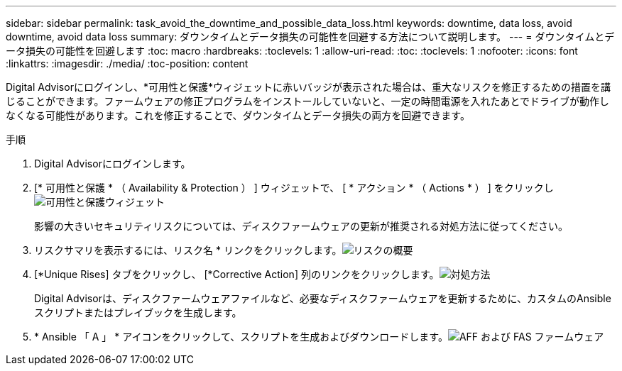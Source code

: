 ---
sidebar: sidebar 
permalink: task_avoid_the_downtime_and_possible_data_loss.html 
keywords: downtime, data loss, avoid downtime, avoid data loss 
summary: ダウンタイムとデータ損失の可能性を回避する方法について説明します。 
---
= ダウンタイムとデータ損失の可能性を回避します
:toc: macro
:hardbreaks:
:toclevels: 1
:allow-uri-read: 
:toc: 
:toclevels: 1
:nofooter: 
:icons: font
:linkattrs: 
:imagesdir: ./media/
:toc-position: content


[role="lead"]
Digital Advisorにログインし、*可用性と保護*ウィジェットに赤いバッジが表示された場合は、重大なリスクを修正するための措置を講じることができます。ファームウェアの修正プログラムをインストールしていないと、一定の時間電源を入れたあとでドライブが動作しなくなる可能性があります。これを修正することで、ダウンタイムとデータ損失の両方を回避できます。

.手順
. Digital Advisorにログインします。
. [* 可用性と保護 * （ Availability & Protection ） ] ウィジェットで、 [ * アクション * （ Actions * ） ] をクリックしimage:Availability and protection_image 1 downtime and data loss.png["可用性と保護ウィジェット"]
+
影響の大きいセキュリティリスクについては、ディスクファームウェアの更新が推奨される対処方法に従ってください。

. リスクサマリを表示するには、リスク名 * リンクをクリックします。image:Risk summary_image 2 downtime and data loss.png["リスクの概要"]
. [*Unique Rises] タブをクリックし、 [*Corrective Action] 列のリンクをクリックします。image:Corrective action_image 3 downtime and data loss.png["対処方法"]
+
Digital Advisorは、ディスクファームウェアファイルなど、必要なディスクファームウェアを更新するために、カスタムのAnsibleスクリプトまたはプレイブックを生成します。

. * Ansible 「 A 」 * アイコンをクリックして、スクリプトを生成およびダウンロードします。image:Update AFF and FAS Firmware_image 4 downtime and data loss.png["AFF および FAS ファームウェア"]


